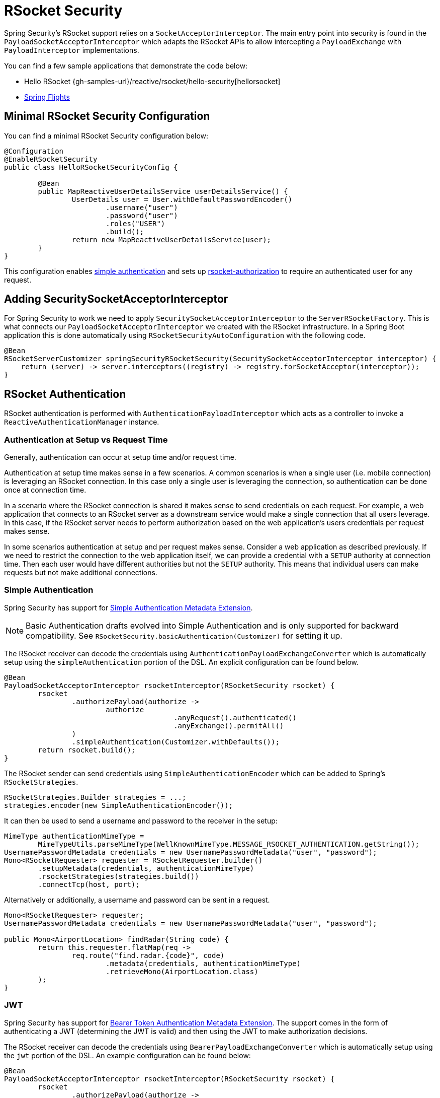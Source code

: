 [[rsocket]]
= RSocket Security

Spring Security's RSocket support relies on a `SocketAcceptorInterceptor`.
The main entry point into security is found in the `PayloadSocketAcceptorInterceptor` which adapts the RSocket APIs to allow intercepting a `PayloadExchange` with `PayloadInterceptor` implementations.

You can find a few sample applications that demonstrate the code below:

* Hello RSocket {gh-samples-url}/reactive/rsocket/hello-security[hellorsocket]
* https://github.com/rwinch/spring-flights/tree/security[Spring Flights]


== Minimal RSocket Security Configuration

You can find a minimal RSocket Security configuration below:

[source,java]
-----
@Configuration
@EnableRSocketSecurity
public class HelloRSocketSecurityConfig {

	@Bean
	public MapReactiveUserDetailsService userDetailsService() {
		UserDetails user = User.withDefaultPasswordEncoder()
			.username("user")
			.password("user")
			.roles("USER")
			.build();
		return new MapReactiveUserDetailsService(user);
	}
}
-----

This configuration enables <<rsocket-authentication-simple,simple authentication>> and sets up <<rsocket-authorization,rsocket-authorization>> to require an authenticated user for any request.

== Adding SecuritySocketAcceptorInterceptor

For Spring Security to work we need to apply `SecuritySocketAcceptorInterceptor` to the `ServerRSocketFactory`.
This is what connects our `PayloadSocketAcceptorInterceptor` we created with the RSocket infrastructure.
In a Spring Boot application this is done automatically using `RSocketSecurityAutoConfiguration` with the following code.

[source,java]
----
@Bean
RSocketServerCustomizer springSecurityRSocketSecurity(SecuritySocketAcceptorInterceptor interceptor) {
    return (server) -> server.interceptors((registry) -> registry.forSocketAcceptor(interceptor));
}
----

[[rsocket-authentication]]
== RSocket Authentication

RSocket authentication is performed with `AuthenticationPayloadInterceptor` which acts as a controller to invoke a `ReactiveAuthenticationManager` instance.

[[rsocket-authentication-setup-vs-request]]
=== Authentication at Setup vs Request Time

Generally, authentication can occur at setup time and/or request time.

Authentication at setup time makes sense in a few scenarios.
A common scenarios is when a single user (i.e. mobile connection) is leveraging an RSocket connection.
In this case only a single user is leveraging the connection, so authentication can be done once at connection time.

In a scenario where the RSocket connection is shared it makes sense to send credentials on each request.
For example, a web application that connects to an RSocket server as a downstream service would make a single connection that all users leverage.
In this case, if the RSocket server needs to perform authorization based on the web application's users credentials per request makes sense.

In some scenarios authentication at setup and per request makes sense.
Consider a web application as described previously.
If we need to restrict the connection to the web application itself, we can provide a credential with a `SETUP` authority at connection time.
Then each user would have different authorities but not the `SETUP` authority.
This means that individual users can make requests but not make additional connections.

[[rsocket-authentication-simple]]
=== Simple Authentication

Spring Security has support for https://github.com/rsocket/rsocket/blob/5920ed374d008abb712cb1fd7c9d91778b2f4a68/Extensions/Security/Simple.md[Simple Authentication Metadata Extension].

[NOTE]
====
Basic Authentication drafts evolved into Simple Authentication and is only supported for backward compatibility.
See `RSocketSecurity.basicAuthentication(Customizer)` for setting it up.
====

The RSocket receiver can decode the credentials using `AuthenticationPayloadExchangeConverter` which is automatically setup using the `simpleAuthentication` portion of the DSL.
An explicit configuration can be found below.

[source,java]
----
@Bean
PayloadSocketAcceptorInterceptor rsocketInterceptor(RSocketSecurity rsocket) {
	rsocket
		.authorizePayload(authorize ->
			authorize
					.anyRequest().authenticated()
					.anyExchange().permitAll()
		)
		.simpleAuthentication(Customizer.withDefaults());
	return rsocket.build();
}
----

The RSocket sender can send credentials using `SimpleAuthenticationEncoder` which can be added to Spring's `RSocketStrategies`.

[source,java]
----
RSocketStrategies.Builder strategies = ...;
strategies.encoder(new SimpleAuthenticationEncoder());
----

It can then be used to send a username and password to the receiver in the setup:

[source,java]
----
MimeType authenticationMimeType =
	MimeTypeUtils.parseMimeType(WellKnownMimeType.MESSAGE_RSOCKET_AUTHENTICATION.getString());
UsernamePasswordMetadata credentials = new UsernamePasswordMetadata("user", "password");
Mono<RSocketRequester> requester = RSocketRequester.builder()
	.setupMetadata(credentials, authenticationMimeType)
	.rsocketStrategies(strategies.build())
	.connectTcp(host, port);
----

Alternatively or additionally, a username and password can be sent in a request.

[source,java]
----
Mono<RSocketRequester> requester;
UsernamePasswordMetadata credentials = new UsernamePasswordMetadata("user", "password");

public Mono<AirportLocation> findRadar(String code) {
	return this.requester.flatMap(req ->
		req.route("find.radar.{code}", code)
			.metadata(credentials, authenticationMimeType)
			.retrieveMono(AirportLocation.class)
	);
}
----

[[rsocket-authentication-jwt]]
=== JWT

Spring Security has support for https://github.com/rsocket/rsocket/blob/5920ed374d008abb712cb1fd7c9d91778b2f4a68/Extensions/Security/Bearer.md[Bearer Token Authentication Metadata Extension].
The support comes in the form of authenticating a JWT (determining the JWT is valid) and then using the JWT to make authorization decisions.

The RSocket receiver can decode the credentials using `BearerPayloadExchangeConverter` which is automatically setup using the `jwt` portion of the DSL.
An example configuration can be found below:

[source,java]
----
@Bean
PayloadSocketAcceptorInterceptor rsocketInterceptor(RSocketSecurity rsocket) {
	rsocket
		.authorizePayload(authorize ->
			authorize
				.anyRequest().authenticated()
				.anyExchange().permitAll()
		)
		.jwt(Customizer.withDefaults());
	return rsocket.build();
}
----

The configuration above relies on the existence of a `ReactiveJwtDecoder` `@Bean` being present.
An example of creating one from the issuer can be found below:

[source,java]
----
@Bean
ReactiveJwtDecoder jwtDecoder() {
	return ReactiveJwtDecoders
		.fromIssuerLocation("https://example.com/auth/realms/demo");
}
----

The RSocket sender does not need to do anything special to send the token because the value is just a simple String.
For example, the token can be sent at setup time:

[source,java]
----
MimeType authenticationMimeType =
	MimeTypeUtils.parseMimeType(WellKnownMimeType.MESSAGE_RSOCKET_AUTHENTICATION.getString());
BearerTokenMetadata token = ...;
Mono<RSocketRequester> requester = RSocketRequester.builder()
	.setupMetadata(token, authenticationMimeType)
	.connectTcp(host, port);
----

Alternatively or additionally, the token can be sent in a request.

[source,java]
----
MimeType authenticationMimeType =
	MimeTypeUtils.parseMimeType(WellKnownMimeType.MESSAGE_RSOCKET_AUTHENTICATION.getString());
Mono<RSocketRequester> requester;
BearerTokenMetadata token = ...;

public Mono<AirportLocation> findRadar(String code) {
	return this.requester.flatMap(req ->
		req.route("find.radar.{code}", code)
	        .metadata(token, authenticationMimeType)
			.retrieveMono(AirportLocation.class)
	);
}
----

[[rsocket-authorization]]
== RSocket Authorization

RSocket authorization is performed with `AuthorizationPayloadInterceptor` which acts as a controller to invoke a `ReactiveAuthorizationManager` instance.
The DSL can be used to setup authorization rules based upon the `PayloadExchange`.
An example configuration can be found below:

[[source,java]]
----
rsocket
	.authorizePayload(authorize ->
		authz
			.setup().hasRole("SETUP") // <1>
			.route("fetch.profile.me").authenticated() // <2>
			.matcher(payloadExchange -> isMatch(payloadExchange)) // <3>
				.hasRole("CUSTOM")
			.route("fetch.profile.{username}") // <4>
				.access((authentication, context) -> checkFriends(authentication, context))
			.anyRequest().authenticated() // <5>
			.anyExchange().permitAll() // <6>
	)
----
<1> Setting up a connection requires the authority `ROLE_SETUP`
<2> If the route is `fetch.profile.me` authorization only requires the user be authenticated
<3> In this rule we setup a custom matcher where authorization requires the user to have the authority `ROLE_CUSTOM`
<4> This rule leverages custom authorization.
The matcher expresses a variable with the name `username` that is made available in the `context`.
A custom authorization rule is exposed in the `checkFriends` method.
<5> This rule ensures that request that does not already have a rule will require the user to be authenticated.
A request is where the metadata is included.
It would not include additional payloads.
<6> This rule ensures that any exchange that does not already have a rule is allowed for anyone.
In this example, it means that payloads that have no metadata have no authorization rules.

It is important to understand that authorization rules are performed in order.
Only the first authorization rule that matches will be invoked.
